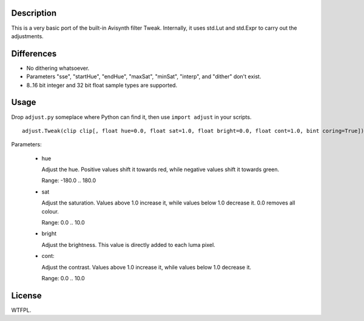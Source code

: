 Description
===========

This is a very basic port of the built-in Avisynth filter Tweak. Internally, it uses std.Lut and std.Expr to carry out the adjustments.


Differences
===========

* No dithering whatsoever.

* Parameters "sse", "startHue", "endHue", "maxSat", "minSat", "interp", and "dither" don't exist.

* 8..16 bit integer and 32 bit float sample types are supported.


Usage
=====

Drop ``adjust.py`` someplace where Python can find it, then use ``import adjust`` in your scripts.

::

    adjust.Tweak(clip clip[, float hue=0.0, float sat=1.0, float bright=0.0, float cont=1.0, bint coring=True])

Parameters:

    * hue

      Adjust the hue. Positive values shift it towards red, while negative values shift it towards green.

      Range: -180.0 .. 180.0

    * sat

      Adjust the saturation. Values above 1.0 increase it, while values below 1.0 decrease it. 0.0 removes all colour.

      Range: 0.0 .. 10.0

    * bright

      Adjust the brightness. This value is directly added to each luma pixel.

    * cont:

      Adjust the contrast. Values above 1.0 increase it, while values below 1.0 decrease it.

      Range: 0.0 .. 10.0


License
=======

WTFPL.
